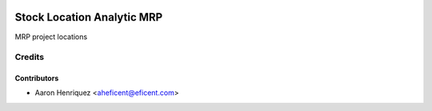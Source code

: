 .. image:: https://img.shields.io/badge/license-AGPL--3-blue.png
   :target: https://www.gnu.org/licenses/agpl
   :alt: License: AGPL-3

===========================
Stock Location Analytic MRP
===========================

MRP project locations

Credits
=======

Contributors
------------

* Aaron Henriquez <aheficent@eficent.com>
